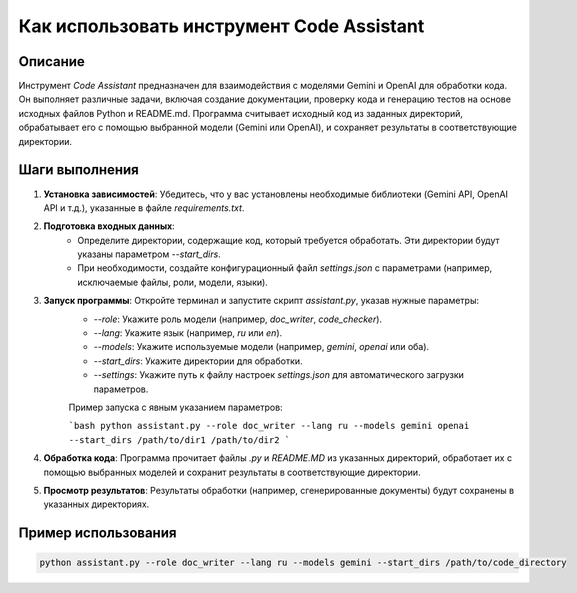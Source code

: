 Как использовать инструмент Code Assistant
=========================================================================================

Описание
-------------------------
Инструмент `Code Assistant` предназначен для взаимодействия с моделями Gemini и OpenAI для обработки кода.  Он выполняет различные задачи, включая создание документации, проверку кода и генерацию тестов на основе исходных файлов Python и README.md.  Программа считывает исходный код из заданных директорий, обрабатывает его с помощью выбранной модели (Gemini или OpenAI), и сохраняет результаты в соответствующие директории.

Шаги выполнения
-------------------------
1. **Установка зависимостей**: Убедитесь, что у вас установлены необходимые библиотеки (Gemini API, OpenAI API и т.д.), указанные в файле `requirements.txt`.

2. **Подготовка входных данных**:
    - Определите директории, содержащие код, который требуется обработать. Эти директории будут указаны параметром `--start_dirs`.
    - При необходимости, создайте конфигурационный файл `settings.json` с параметрами (например, исключаемые файлы, роли, модели, языки).

3. **Запуск программы**: Откройте терминал и запустите скрипт `assistant.py`, указав нужные параметры:
    - `--role`: Укажите роль модели (например, `doc_writer`, `code_checker`).
    - `--lang`: Укажите язык (например, `ru` или `en`).
    - `--models`: Укажите используемые модели (например, `gemini`, `openai` или оба).
    - `--start_dirs`: Укажите директории для обработки.
    - `--settings`: Укажите путь к файлу настроек `settings.json` для автоматического загрузки параметров.

    Пример запуска с явным указанием параметров:

    ```bash
    python assistant.py --role doc_writer --lang ru --models gemini openai --start_dirs /path/to/dir1 /path/to/dir2
    ```

4. **Обработка кода**: Программа прочитает файлы `.py` и `README.MD` из указанных директорий, обработает их с помощью выбранных моделей и сохранит результаты в соответствующие директории.

5. **Просмотр результатов**: Результаты обработки (например, сгенерированные документы) будут сохранены в указанных директориях.

Пример использования
-------------------------
.. code-block:: bash

    python assistant.py --role doc_writer --lang ru --models gemini --start_dirs /path/to/code_directory